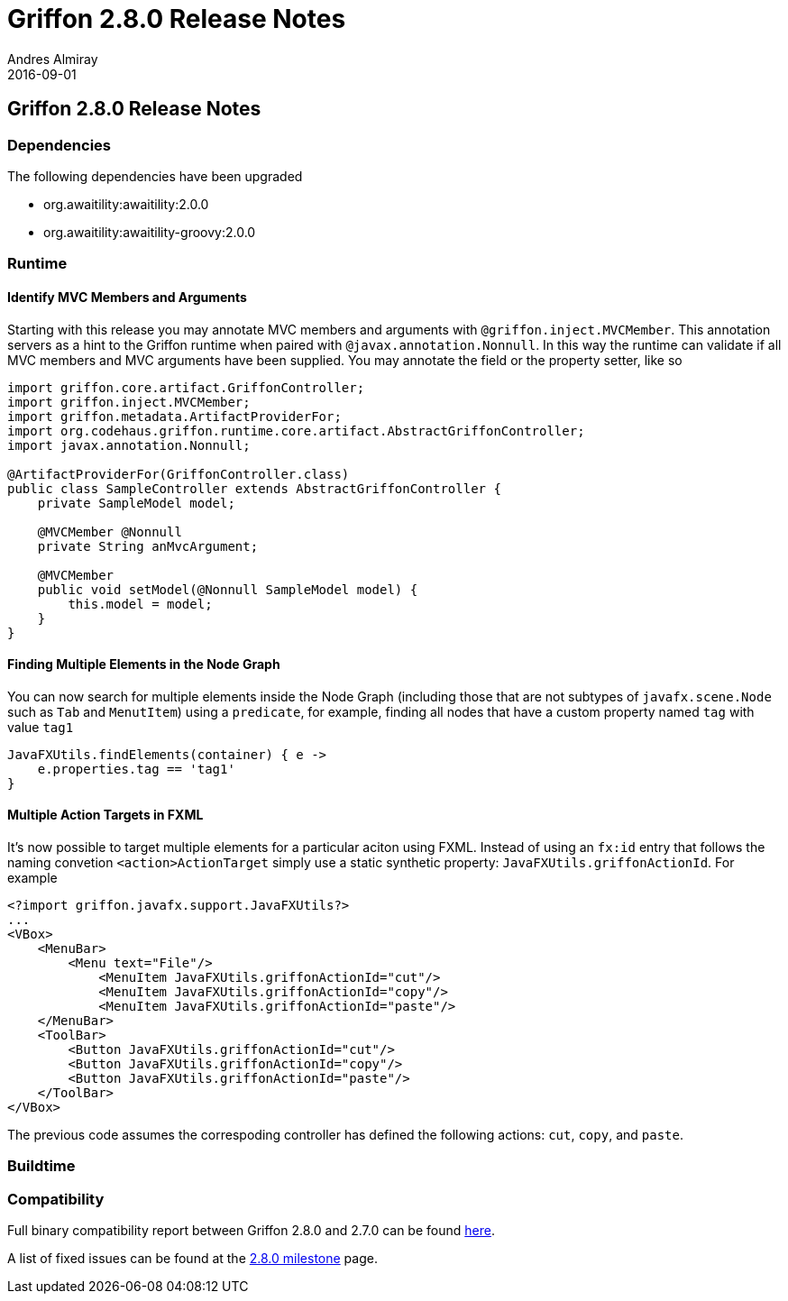 = Griffon 2.8.0 Release Notes
Andres Almiray
2016-09-01
:jbake-type: post
:jbake-status: published
:category: releasenotes
:idprefix:
:linkattrs:
:path-griffon-core: /guide/2.8.0/api/griffon/core

== Griffon 2.8.0 Release Notes

=== Dependencies

The following dependencies have been upgraded

 * org.awaitility:awaitility:2.0.0
 * org.awaitility:awaitility-groovy:2.0.0

=== Runtime

==== Identify MVC Members and Arguments

Starting with this release you may annotate MVC members and arguments with `@griffon.inject.MVCMember`. This annotation
servers as a hint to the Griffon runtime when paired with `@javax.annotation.Nonnull`. In this way the runtime can validate
if all MVC members and MVC arguments have been supplied. You may annotate the field or the property setter, like so

[source,java]
----
import griffon.core.artifact.GriffonController;
import griffon.inject.MVCMember;
import griffon.metadata.ArtifactProviderFor;
import org.codehaus.griffon.runtime.core.artifact.AbstractGriffonController;
import javax.annotation.Nonnull;

@ArtifactProviderFor(GriffonController.class)
public class SampleController extends AbstractGriffonController {
    private SampleModel model;

    @MVCMember @Nonnull
    private String anMvcArgument;

    @MVCMember
    public void setModel(@Nonnull SampleModel model) {
        this.model = model;
    }
}
----

==== Finding Multiple Elements in the Node Graph

You can now search for multiple elements inside the Node Graph (including those that are not subtypes of `javafx.scene.Node`
such as `Tab` and  `MenutItem`) using a `predicate`, for example, finding all nodes that have a custom property named `tag` with
value `tag1`

[source,groovy]
----
JavaFXUtils.findElements(container) { e ->
    e.properties.tag == 'tag1'
}
----

==== Multiple Action Targets in FXML

It's now possible to target multiple elements for a particular aciton using FXML. Instead of using an `fx:id` entry that follows
the naming convetion `<action>ActionTarget` simply use a static synthetic property: `JavaFXUtils.griffonActionId`. For example

[xml]
[subs="attributes,verbatim"]
----
<?import griffon.javafx.support.JavaFXUtils?>
...
<VBox>
    <MenuBar>
        <Menu text="File"/>
            <MenuItem JavaFXUtils.griffonActionId="cut"/>
            <MenuItem JavaFXUtils.griffonActionId="copy"/>
            <MenuItem JavaFXUtils.griffonActionId="paste"/>
    </MenuBar>
    <ToolBar>
        <Button JavaFXUtils.griffonActionId="cut"/>
        <Button JavaFXUtils.griffonActionId="copy"/>
        <Button JavaFXUtils.griffonActionId="paste"/>
    </ToolBar>
</VBox>
----

The previous code assumes the correspoding controller has defined the following actions: `cut`, `copy`, and `paste`.

=== Buildtime

=== Compatibility

Full binary compatibility report between Griffon 2.8.0 and 2.7.0 can be found
link:../reports/2.8.0/compatibility-report.html[here].

A list of fixed issues can be found at the
link:https://github.com/griffon/griffon/issues?q=milestone%3A2.8.0+is%3Aclosed[2.8.0 milestone] page.
